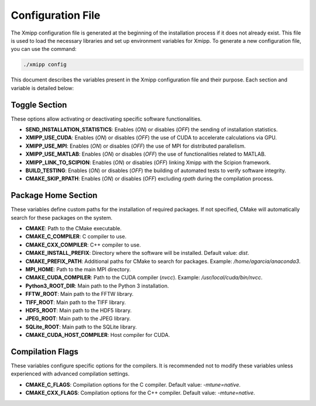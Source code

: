 Configuration File
========================

The Xmipp configuration file is generated at the beginning of the installation process if it does not already exist. This file is used to load the necessary libraries and set up environment variables for Xmipp. To generate a new configuration file, you can use the command:


.. code-block:: bash

  ./xmipp config


This document describes the variables present in the Xmipp configuration file and their purpose. 
Each section and variable is detailed below:

Toggle Section
--------------
These options allow activating or deactivating specific software functionalities.

- **SEND_INSTALLATION_STATISTICS**: Enables (`ON`) or disables (`OFF`) the sending of installation statistics.
- **XMIPP_USE_CUDA**: Enables (`ON`) or disables (`OFF`) the use of CUDA to accelerate calculations via GPU.
- **XMIPP_USE_MPI**: Enables (`ON`) or disables (`OFF`) the use of MPI for distributed parallelism.
- **XMIPP_USE_MATLAB**: Enables (`ON`) or disables (`OFF`) the use of functionalities related to MATLAB.
- **XMIPP_LINK_TO_SCIPION**: Enables (`ON`) or disables (`OFF`) linking Xmipp with the Scipion framework.
- **BUILD_TESTING**: Enables (`ON`) or disables (`OFF`) the building of automated tests to verify software integrity.
- **CMAKE_SKIP_RPATH**: Enables (`ON`) or disables (`OFF`) excluding `rpath` during the compilation process.

Package Home Section
---------------------
These variables define custom paths for the installation of required packages. If not specified, CMake will automatically search for these packages on the system.

- **CMAKE**: Path to the CMake executable.
- **CMAKE_C_COMPILER**: C compiler to use.
- **CMAKE_CXX_COMPILER**: C++ compiler to use.
- **CMAKE_INSTALL_PREFIX**: Directory where the software will be installed. Default value: `dist`.
- **CMAKE_PREFIX_PATH**: Additional paths for CMake to search for packages. Example: `/home/agarcia/anaconda3`.
- **MPI_HOME**: Path to the main MPI directory.
- **CMAKE_CUDA_COMPILER**: Path to the CUDA compiler (`nvcc`). Example: `/usr/local/cuda/bin/nvcc`.
- **Python3_ROOT_DIR**: Main path to the Python 3 installation.
- **FFTW_ROOT**: Main path to the FFTW library.
- **TIFF_ROOT**: Main path to the TIFF library.
- **HDF5_ROOT**: Main path to the HDF5 library.
- **JPEG_ROOT**: Main path to the JPEG library.
- **SQLite_ROOT**: Main path to the SQLite library.
- **CMAKE_CUDA_HOST_COMPILER**: Host compiler for CUDA.

Compilation Flags
------------------
These variables configure specific options for the compilers. It is recommended not to modify these variables unless experienced with advanced compilation settings.

- **CMAKE_C_FLAGS**: Compilation options for the C compiler. Default value: `-mtune=native`.
- **CMAKE_CXX_FLAGS**: Compilation options for the C++ compiler. Default value: `-mtune=native`.

